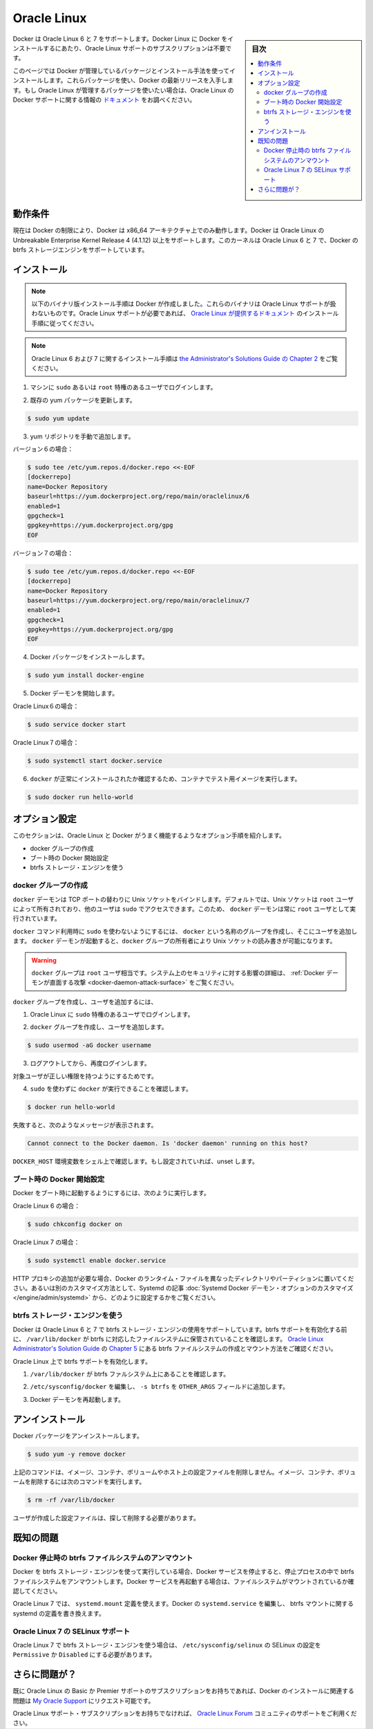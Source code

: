 .. -*- coding: utf-8 -*-
.. URL: https://docs.docker.com/engine/installation/linux/oracle/
.. SOURCE: https://github.com/docker/docker/blob/master/docs/installation/linux/oracle.md
   doc version: 1.12
      https://github.com/docker/docker/commits/master/docs/installation/linux/oracle.md
.. check date: 2016/06/13
.. Commits on May 26, 2016 7711c842be52cd753c13a50594da301f2158ddae
.. ----------------------------------------------------------------------------

.. Oracle Linux

==============================
Oracle Linux
==============================

.. sidebar:: 目次

   .. contents:: 
       :depth: 3
       :local:

.. Docker is supported Oracle Linux 6 and 7. You do not require an Oracle Linux Support subscription to install Docker on Oracle Linux.

Docker は Oracle Linux 6 と 7 をサポートします。Docker Linux に Docker をインストールするにあたり、Oracle Linux サポートのサブスクリプションは不要です。

.. This page instructs you to install using Docker-managed release packages and installation mechanisms. Using these packages ensures you get the latest release of Docker. If you wish to install using Oracle Linux-managed packages, consult your Oracle Linux documentation.

このページでは Docker が管理しているパッケージとインストール手法を使ってインストールします。これらパッケージを使い、Docker の最新リリースを入手します。もし Oracle Linux が管理するパッケージを使いたい場合は、Oracle Linux の Docker サポートに関する情報の `ドキュメント <https://linux.oracle.com/>`_ をお調べください。

.. Prerequisites

動作条件
====================

.. Due to current Docker limitations, Docker is only able to run only on the x86_64 architecture. Docker requires the use of the Unbreakable Enterprise Kernel Release 3 (3.8.13) or higher on Oracle Linux. This kernel supports the Docker btrfs storage engine on both Oracle Linux 6 and 7

現在は Docker の制限により、Docker は x86_64 アーキテクチャ上でのみ動作します。Docker は Oracle Linux の Unbreakable Enterprise Kernel Release 4 (4.1.12) 以上をサポートします。このカーネルは Oracle Linux 6 と 7 で、Docker の btrfs ストレージエンジンをサポートしています。

.. Install

インストール
====================

.. Note: The procedure below installs binaries built by Docker. These binaries are not covered by Oracle Linux support. To ensure Oracle Linux support, please follow the installation instructions provided in the Oracle Linux documentation.
.. The installation instructions for Oracle Linux 6 can be found in Chapter 10 of the Administrator's Solutions Guide
.. The installation instructions for Oracle Linux 7 can be found in Chapter 29 of the Administrator's Guide

.. note::

   以下のバイナリ版インストール手順は Docker が作成しました。これらのバイナリは Oracle Linux サポートが扱わないものです。Oracle Linux サポートが必要であれば、 `Oracle Linux が提供するドキュメント <https://docs.oracle.com/en/operating-systems/?tab=2>`_ のインストール手順に従ってください。

.. note::

   Oracle Linux 6 および 7 に関するインストール手順は `the Administrator's Solutions Guide の Chapter 2 <https://docs.oracle.com/cd/E52668_01/E75728/html/docker_install_upgrade.html>`_ をご覧ください。


..    Log into your machine as a user with sudo or root privileges.

1. マシンに ``sudo`` あるいは ``root`` 特権のあるユーザでログインします。

..    Make sure your existing yum packages are up-to-date.

2. 既存の yum パッケージを更新します。

.. code-block:: bash

   $ sudo yum update

..    Add the yum repo yourself.

3. yum リポジトリを手動で追加します。

バージョン６の場合：

.. code-block:: bash

   $ sudo tee /etc/yum.repos.d/docker.repo <<-EOF
   [dockerrepo]
   name=Docker Repository
   baseurl=https://yum.dockerproject.org/repo/main/oraclelinux/6
   enabled=1
   gpgcheck=1
   gpgkey=https://yum.dockerproject.org/gpg
   EOF

バージョン７の場合：

.. code-block:: bash

   $ sudo tee /etc/yum.repos.d/docker.repo <<-EOF
   [dockerrepo]
   name=Docker Repository
   baseurl=https://yum.dockerproject.org/repo/main/oraclelinux/7
   enabled=1
   gpgcheck=1
   gpgkey=https://yum.dockerproject.org/gpg
   EOF

..    Install the Docker package.

4. Docker パッケージをインストールします。

.. code-block:: bash

   $ sudo yum install docker-engine

..    Start the Docker daemon.

5. Docker デーモンを開始します。

Oracle Linux６の場合：

.. code-block:: bash

   $ sudo service docker start

Oracle Linux７の場合：

.. code-block:: bash

   $ sudo systemctl start docker.service

..    Verify docker is installed correctly by running a test image in a container.

6. ``docker`` が正常にインストールされたか確認するため、コンテナでテスト用イメージを実行します。

.. code-block:: bash

   $ sudo docker run hello-world

.. Optional configurations

オプション設定
====================

.. This section contains optional procedures for configuring your Oracle Linux to work better with Docker.

このセクションは、Oracle Linux と Docker がうまく機能するようなオプション手順を紹介します。

..    Create a docker group
    Configure Docker to start on boot
    Use the btrfs storage engine

* docker グループの作成
* ブート時の Docker 開始設定
* btrfs ストレージ・エンジンを使う

.. Create a Docker group

docker グループの作成
------------------------------

.. The docker daemon binds to a Unix socket instead of a TCP port. By default that Unix socket is owned by the user root and other users can access it with sudo. For this reason, docker daemon always runs as the root user.

``docker`` デーモンは TCP ポートの替わりに Unix ソケットをバインドします。デフォルトでは、Unix ソケットは ``root`` ユーザによって所有されており、他のユーザは ``sudo`` でアクセスできます。このため、 ``docker`` デーモンは常に ``root`` ユーザとして実行されています。

.. To avoid having to use sudo when you use the docker command, create a Unix group called docker and add users to it. When the docker daemon starts, it makes the ownership of the Unix socket read/writable by the docker group.

``docker`` コマンド利用時に ``sudo`` を使わないようにするには、 ``docker`` という名称のグループを作成し、そこにユーザを追加します。 ``docker`` デーモンが起動すると、``docker`` グループの所有者により Unix ソケットの読み書きが可能になります。

..    Warning: The docker group is equivalent to the root user; For details on how this impacts security in your system, see Docker Daemon Attack Surface for details.

.. warning::

   ``docker`` グループは ``root`` ユーザ相当です。システム上のセキュリティに対する影響の詳細は、 :ref:`Docker デーモンが直面する攻撃 <docker-daemon-attack-surface>` をご覧ください。

.. To create the docker group and add your user:

``docker`` グループを作成し、ユーザを追加するには、

..    Log into Oracle Linux as a user with sudo privileges.

1. Oracle Linux に ``sudo`` 特権のあるユーザでログインします。

..    Create the docker group and add your user.

2. ``docker`` グループを作成し、ユーザを追加します。

.. code-block:: bash

   $ sudo usermod -aG docker username

..    Log out and log back in.

3. ログアウトしてから、再度ログインします。

..    This ensures your user is running with the correct permissions.

対象ユーザが正しい権限を持つようにするためです。

..    Verify your work by running docker without sudo.

4. ``sudo`` を使わずに ``docker`` が実行できることを確認します。

.. code-block:: bash

   $ docker run hello-world

..    If this fails with a message similar to this:

失敗すると、次のようなメッセージが表示されます。

.. code-block:: bash

   Cannot connect to the Docker daemon. Is 'docker daemon' running on this host?

..    Check that the DOCKER_HOST environment variable is not set for your shell. If it is, unset it.

``DOCKER_HOST`` 環境変数をシェル上で確認します。もし設定されていれば、unset します。



.. Start the docker daemon at boot

ブート時の Docker 開始設定
------------------------------

.. To ensure Docker starts when you boot your system, do the following:

Docker をブート時に起動するようにするには、次のように実行します。

Oracle Linux 6 の場合：

.. code-block:: bash

   $ sudo chkconfig docker on

Oracle Linux 7 の場合：

.. code-block:: bash

   $ sudo systemctl enable docker.service

.. If you need to add an HTTP Proxy, set a different directory or partition for the Docker runtime files, or make other customizations, read our Systemd article to learn how to customize your Systemd Docker daemon options.

HTTP プロキシの追加が必要な場合、Docker のランタイム・ファイルを異なったディレクトリやパーティションに置いてください。あるいは別のカスタマイズ方法として、Systemd の記事 :doc:`Systemd Docker デーモン・オプションのカスタマイズ </engine/admin/systemd>` から、どのように設定するかをご覧ください。

.. Use the btrfs storage engine

btrfs ストレージ・エンジンを使う
----------------------------------------

.. Docker on Oracle Linux 6 and 7 supports the use of the btrfs storage engine. Before enabling btrfs support, ensure that /var/lib/docker is stored on a btrfs-based filesystem. Review Chapter 5 of the Oracle Linux Administrator’s Solution Guide for details on how to create and mount btrfs filesystems.

Docker は Oracle Linux 6 と 7 で btrfs ストレージ・エンジンの使用をサポートしています。btrfs サポートを有効化する前に、 ``/var/lib/docker`` が btrfs に対応したファイルシステムに保管されていることを確認します。 `Oracle Linux Administrator's Solution Guide <http://docs.oracle.com/cd/E37670_01/E37355/html/index.html>`_ の `Chapter 5 <http://docs.oracle.com/cd/E37670_01/E37355/html/ol_btrfs.html>`_ にある btrfs ファイルシステムの作成とマウント方法をご確認ください。

.. To enable btrfs support on Oracle Linux:

Oracle Linux 上で btrfs サポートを有効化します。

..    Ensure that /var/lib/docker is on a btrfs filesystem.

1. ``/var/lib/docker`` が btrfs ファルシステム上にあることを確認します。

..    Edit /etc/sysconfig/docker and add -s btrfs to the OTHER_ARGS field.

2. ``/etc/sysconfig/docker`` を編集し、 ``-s btrfs`` を ``OTHER_ARGS`` フィールドに追加します。

..    Restart the Docker daemon:

3. Docker デーモンを再起動します。

.. Uninstall

アンインストール
====================

.. To uninstall the Docker package:

Docker パッケージをアンインストールします。

.. code-block:: bash

   $ sudo yum -y remove docker

..    The above command will not remove images, containers, volumes, or user created configuration files on your host. If you wish to delete all images, containers, and volumes run the following command:

上記のコマンドは、イメージ、コンテナ、ボリュームやホスト上の設定ファイルを削除しません。イメージ、コンテナ、ボリュームを削除するには次のコマンドを実行します。

.. code-block:: bash

   $ rm -rf /var/lib/docker

..    Locate and delete any user-created configuration files.

ユーザが作成した設定ファイルは、探して削除する必要があります。

.. Known issues

既知の問題
==========

.. Docker unmounts btrfs filesystem on shutdown

Docker 停止時の btrfs ファイルシステムのアンマウント
------------------------------------------------------------

.. If you’re running Docker using the btrfs storage engine and you stop the Docker service, it will unmount the btrfs filesystem during the shutdown process. You should ensure the filesystem is mounted properly prior to restarting the Docker service.

Docker を btrfs ストレージ・エンジンを使って実行している場合、Docker サービスを停止すると、停止プロセスの中で btrfs ファイルシステムをアンマウントします。Docker サービスを再起動する場合は、ファイルシステムがマウントされているか確認してください。

.. On Oracle Linux 7, you can use a systemd.mount definition and modify the Docker systemd.service to depend on the btrfs mount defined in systemd.

Oracle Linux 7 では、 ``systemd.mount`` 定義を使えます。Docker の ``systemd.service`` を編集し、 btrfs マウントに関する systemd の定義を書き換えます。

.. SElinux support on Oracle Linux 7

Oracle Linux 7 の SELinux サポート
----------------------------------------

.. SElinux must be set to Permissive or Disabled in /etc/sysconfig/selinux to use the btrfs storage engine on Oracle Linux 7.

Oracle Linux 7 で btrfs ストレージ・エンジンを使う場合は、 ``/etc/sysconfig/selinux``  の SELinux の設定を ``Permissive`` か ``Disabled`` にする必要があります。

.. Further issues?

さらに問題が？
====================

.. If you have a current Basic or Premier Support Subscription for Oracle Linux, you can report any issues you have with the installation of Docker via a Service Request at My Oracle Support.

既に Oracle Linux の Basic か Premier サポートのサブスクリプションをお持ちであれば、Docker のインストールに関連する問題は `My Oracle Support <http://support.oracle.com/>`_ にリクエスト可能です。

.. If you do not have an Oracle Linux Support Subscription, you can use the Oracle Linux Forum for community-based support.

Oracle Linux サポート・サブスクリプションをお持ちでなければ、 `Oracle Linux Forum <https://community.oracle.com/community/server_%26_storage_systems/linux/oracle_linux>`_ コミュニティのサポートをご利用ください。

.. seealso:: 

   Installation on Oracle Linux
      https://docs.docker.com/engine/installation/linux/oracle/
